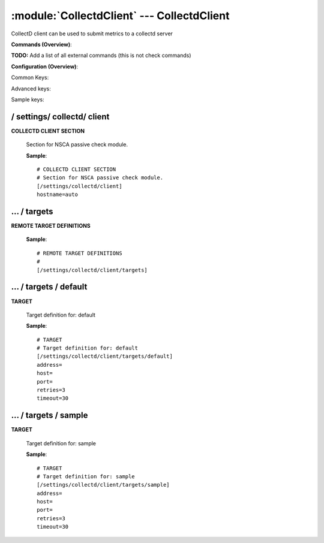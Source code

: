 .. default-domain:: nscp

.. module:: CollectdClient
    :synopsis: CollectD client can be used to submit metrics to a collectd server

===========================================
:module:`CollectdClient` --- CollectdClient
===========================================
CollectD client can be used to submit metrics to a collectd server





**Commands (Overview)**: 

**TODO:** Add a list of all external commands (this is not check commands)

**Configuration (Overview)**:


Common Keys:

.. csv-table:: 
    :class: contentstable 
    :delim: | 
    :header: "Path / Section", "Key", "Description"

    :confpath:`/settings/collectd/client` | :confkey:`~/settings/collectd/client.hostname` | HOSTNAME
    :confpath:`/settings/collectd/client/targets/default` | :confkey:`~/settings/collectd/client/targets/default.address` | TARGET ADDRESS
    :confpath:`/settings/collectd/client/targets/default` | :confkey:`~/settings/collectd/client/targets/default.retries` | RETRIES
    :confpath:`/settings/collectd/client/targets/default` | :confkey:`~/settings/collectd/client/targets/default.timeout` | TIMEOUT

Advanced keys:

.. csv-table:: 
    :class: contentstable 
    :delim: | 
    :header: "Path / Section", "Key", "Default Value", "Description"

    :confpath:`/settings/collectd/client/targets/default` | :confkey:`~/settings/collectd/client/targets/default.host` | TARGET HOST
    :confpath:`/settings/collectd/client/targets/default` | :confkey:`~/settings/collectd/client/targets/default.port` | TARGET PORT

Sample keys:

.. csv-table:: 
    :class: contentstable 
    :delim: | 
    :header: "Path / Section", "Key", "Default Value", "Description"

    :confpath:`/settings/collectd/client/targets/sample` | :confkey:`~/settings/collectd/client/targets/sample.address` | TARGET ADDRESS
    :confpath:`/settings/collectd/client/targets/sample` | :confkey:`~/settings/collectd/client/targets/sample.host` | TARGET HOST
    :confpath:`/settings/collectd/client/targets/sample` | :confkey:`~/settings/collectd/client/targets/sample.port` | TARGET PORT
    :confpath:`/settings/collectd/client/targets/sample` | :confkey:`~/settings/collectd/client/targets/sample.retries` | RETRIES
    :confpath:`/settings/collectd/client/targets/sample` | :confkey:`~/settings/collectd/client/targets/sample.timeout` | TIMEOUT






/ settings/ collectd/ client
----------------------------

.. confpath:: /settings/collectd/client
    :synopsis: COLLECTD CLIENT SECTION

**COLLECTD CLIENT SECTION**

    | Section for NSCA passive check module.


    .. csv-table:: 
        :class: contentstable 
        :delim: | 
        :header: "Key", "Default Value", "Description"
    
        :confkey:`hostname` | auto | HOSTNAME

    **Sample**::

        # COLLECTD CLIENT SECTION
        # Section for NSCA passive check module.
        [/settings/collectd/client]
        hostname=auto


    .. confkey:: hostname
        :synopsis: HOSTNAME

        **HOSTNAME**

        | The host name of the monitored computer.
        | Set this to auto (default) to use the windows name of the computer.
        | 
        | auto	Hostname
        | ${host}	Hostname
        | ${host_lc}
        | Hostname in lowercase
        | ${host_uc}	Hostname in uppercase
        | ${domain}	Domainname
        | ${domain_lc}	Domainname in lowercase
        | ${domain_uc}	Domainname in uppercase

        **Path**: /settings/collectd/client

        **Key**: hostname

        **Default value**: auto

        **Used by**: :module:`CollectdClient`

        **Sample**::

            [/settings/collectd/client]
            # HOSTNAME
            hostname=auto




…  / targets
------------

.. confpath:: /settings/collectd/client/targets
    :synopsis: REMOTE TARGET DEFINITIONS

**REMOTE TARGET DEFINITIONS**






    **Sample**::

        # REMOTE TARGET DEFINITIONS
        # 
        [/settings/collectd/client/targets]




…  / targets / default
----------------------

.. confpath:: /settings/collectd/client/targets/default
    :synopsis: TARGET

**TARGET**

    | Target definition for: default


    .. csv-table:: 
        :class: contentstable 
        :delim: | 
        :header: "Key", "Default Value", "Description"
    
        :confkey:`address` |  | TARGET ADDRESS
        :confkey:`host` |  | TARGET HOST
        :confkey:`port` |  | TARGET PORT
        :confkey:`retries` | 3 | RETRIES
        :confkey:`timeout` | 30 | TIMEOUT

    **Sample**::

        # TARGET
        # Target definition for: default
        [/settings/collectd/client/targets/default]
        address=
        host=
        port=
        retries=3
        timeout=30


    .. confkey:: address
        :synopsis: TARGET ADDRESS

        **TARGET ADDRESS**

        | Target host address

        **Path**: /settings/collectd/client/targets/default

        **Key**: address

        **Default value**: 

        **Used by**: :module:`CollectdClient`

        **Sample**::

            [/settings/collectd/client/targets/default]
            # TARGET ADDRESS
            address=


    .. confkey:: host
        :synopsis: TARGET HOST

        **TARGET HOST**

        | The target server to report results to.

        **Advanced** (means it is not commonly used)

        **Path**: /settings/collectd/client/targets/default

        **Key**: host

        **Default value**: 

        **Used by**: :module:`CollectdClient`

        **Sample**::

            [/settings/collectd/client/targets/default]
            # TARGET HOST
            host=


    .. confkey:: port
        :synopsis: TARGET PORT

        **TARGET PORT**

        | The target server port

        **Advanced** (means it is not commonly used)

        **Path**: /settings/collectd/client/targets/default

        **Key**: port

        **Default value**: 

        **Used by**: :module:`CollectdClient`

        **Sample**::

            [/settings/collectd/client/targets/default]
            # TARGET PORT
            port=


    .. confkey:: retries
        :synopsis: RETRIES

        **RETRIES**

        | Number of times to retry sending.

        **Path**: /settings/collectd/client/targets/default

        **Key**: retries

        **Default value**: 3

        **Used by**: :module:`CollectdClient`

        **Sample**::

            [/settings/collectd/client/targets/default]
            # RETRIES
            retries=3


    .. confkey:: timeout
        :synopsis: TIMEOUT

        **TIMEOUT**

        | Timeout when reading/writing packets to/from sockets.

        **Path**: /settings/collectd/client/targets/default

        **Key**: timeout

        **Default value**: 30

        **Used by**: :module:`CollectdClient`

        **Sample**::

            [/settings/collectd/client/targets/default]
            # TIMEOUT
            timeout=30




…  / targets / sample
---------------------

.. confpath:: /settings/collectd/client/targets/sample
    :synopsis: TARGET

**TARGET**

    | Target definition for: sample


    .. csv-table:: 
        :class: contentstable 
        :delim: | 
        :header: "Key", "Default Value", "Description"
    
        :confkey:`address` |  | TARGET ADDRESS
        :confkey:`host` |  | TARGET HOST
        :confkey:`port` |  | TARGET PORT
        :confkey:`retries` | 3 | RETRIES
        :confkey:`timeout` | 30 | TIMEOUT

    **Sample**::

        # TARGET
        # Target definition for: sample
        [/settings/collectd/client/targets/sample]
        address=
        host=
        port=
        retries=3
        timeout=30


    .. confkey:: address
        :synopsis: TARGET ADDRESS

        **TARGET ADDRESS**

        | Target host address

        **Path**: /settings/collectd/client/targets/sample

        **Key**: address

        **Default value**: 

        **Sample key**: This key is provided as a sample to show how to configure objects

        **Used by**: :module:`CollectdClient`

        **Sample**::

            [/settings/collectd/client/targets/sample]
            # TARGET ADDRESS
            address=


    .. confkey:: host
        :synopsis: TARGET HOST

        **TARGET HOST**

        | The target server to report results to.

        **Advanced** (means it is not commonly used)

        **Path**: /settings/collectd/client/targets/sample

        **Key**: host

        **Default value**: 

        **Sample key**: This key is provided as a sample to show how to configure objects

        **Used by**: :module:`CollectdClient`

        **Sample**::

            [/settings/collectd/client/targets/sample]
            # TARGET HOST
            host=


    .. confkey:: port
        :synopsis: TARGET PORT

        **TARGET PORT**

        | The target server port

        **Advanced** (means it is not commonly used)

        **Path**: /settings/collectd/client/targets/sample

        **Key**: port

        **Default value**: 

        **Sample key**: This key is provided as a sample to show how to configure objects

        **Used by**: :module:`CollectdClient`

        **Sample**::

            [/settings/collectd/client/targets/sample]
            # TARGET PORT
            port=


    .. confkey:: retries
        :synopsis: RETRIES

        **RETRIES**

        | Number of times to retry sending.

        **Path**: /settings/collectd/client/targets/sample

        **Key**: retries

        **Default value**: 3

        **Sample key**: This key is provided as a sample to show how to configure objects

        **Used by**: :module:`CollectdClient`

        **Sample**::

            [/settings/collectd/client/targets/sample]
            # RETRIES
            retries=3


    .. confkey:: timeout
        :synopsis: TIMEOUT

        **TIMEOUT**

        | Timeout when reading/writing packets to/from sockets.

        **Path**: /settings/collectd/client/targets/sample

        **Key**: timeout

        **Default value**: 30

        **Sample key**: This key is provided as a sample to show how to configure objects

        **Used by**: :module:`CollectdClient`

        **Sample**::

            [/settings/collectd/client/targets/sample]
            # TIMEOUT
            timeout=30


